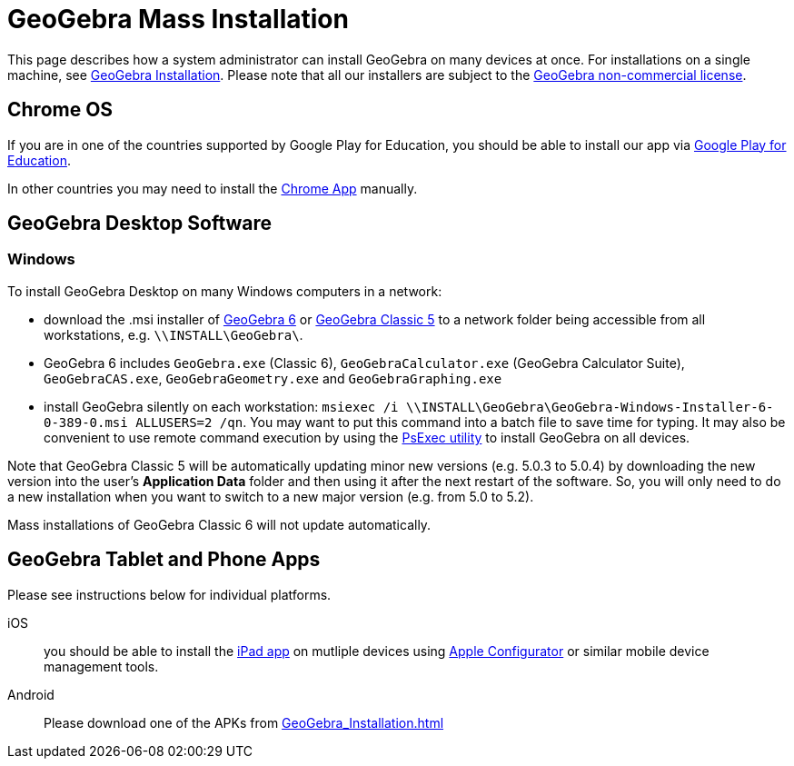 = GeoGebra Mass Installation

This page describes how a system administrator can install GeoGebra on many devices at once. For installations on a
single machine, see xref:GeoGebra_Installation.adoc[GeoGebra Installation]. Please note that all our installers
are subject to the http://www.geogebra.org/license[GeoGebra non-commercial license].

== Chrome OS

If you are in one of the countries supported by Google Play for Education, you should be able to install our app via
https://play.google.com/edu/landing[Google Play for Education].

In other countries you may need to install the
https://chrome.google.com/webstore/detail/geogebra/bnbaboaihhkjoaolfnfoablhllahjnee?hl=en[Chrome App] manually.

== GeoGebra Desktop Software

=== Windows

To install GeoGebra Desktop on many Windows computers in a network:

* download the .msi installer of https://download.geogebra.org/package/win-msi6[GeoGebra 6] or
https://download.geogebra.org/package/win-msi[GeoGebra Classic 5] to a network folder being accessible from all
workstations, e.g. `\\INSTALL\GeoGebra\`.
* GeoGebra 6 includes `GeoGebra.exe` (Classic 6), `GeoGebraCalculator.exe` (GeoGebra Calculator Suite), `GeoGebraCAS.exe`, `GeoGebraGeometry.exe` and `GeoGebraGraphing.exe`
* install GeoGebra silently on each workstation: `msiexec /i \\INSTALL\GeoGebra\GeoGebra-Windows-Installer-6-0-389-0.msi
ALLUSERS=2 /qn`. You may want to put this command into a batch file to save time for typing. It may also be convenient
to use remote command execution by using the https://technet.microsoft.com/en-us/sysinternals/bb897553.aspx[PsExec
utility] to install GeoGebra on all devices.

Note that GeoGebra Classic 5 will be automatically updating minor new versions (e.g. 5.0.3 to 5.0.4) by downloading the
new version into the user’s *Application Data* folder and then using it after the next restart of the software. So, you
will only need to do a new installation when you want to switch to a new major version (e.g. from 5.0 to 5.2).

Mass installations of GeoGebra Classic 6 will not update automatically.

== GeoGebra Tablet and Phone Apps

Please see instructions below for individual platforms.

iOS::
  you should be able to install the https://itunes.apple.com/us/app/geogebra/id687678494?mt=8[iPad app] on mutliple
  devices using https://itunes.apple.com/en/app/apple-configurator/id434433123?mt=12[Apple Configurator] or similar
  mobile device management tools.
Android::
  Please download one of the APKs from xref:GeoGebra_Installation.adoc[]

